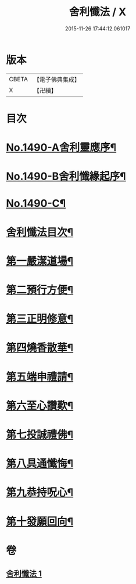 #+TITLE: 舍利懺法 / X
#+DATE: 2015-11-26 17:44:12.061017
* 版本
 |     CBETA|【電子佛典集成】|
 |         X|【卍續】    |

* 目次
* [[file:KR6k0201_001.txt::001-0621b1][No.1490-A舍利靈應序¶]]
* [[file:KR6k0201_001.txt::0621c6][No.1490-B舍利懺緣起序¶]]
* [[file:KR6k0201_001.txt::0622a17][No.1490-C¶]]
* [[file:KR6k0201_001.txt::0622c2][舍利懺法目次¶]]
* [[file:KR6k0201_001.txt::0622c15][第一嚴潔道場¶]]
* [[file:KR6k0201_001.txt::0623a16][第二預行方便¶]]
* [[file:KR6k0201_001.txt::0623b5][第三正明修意¶]]
* [[file:KR6k0201_001.txt::0623c20][第四燒香散華¶]]
* [[file:KR6k0201_001.txt::0624a14][第五端申禮請¶]]
* [[file:KR6k0201_001.txt::0624c22][第六至心讚歎¶]]
* [[file:KR6k0201_001.txt::0625a19][第七投誠禮佛¶]]
* [[file:KR6k0201_001.txt::0625c14][第八具通懺悔¶]]
* [[file:KR6k0201_001.txt::0626a11][第九恭持呪心¶]]
* [[file:KR6k0201_001.txt::0626b3][第十發願回向¶]]
* 卷
** [[file:KR6k0201_001.txt][舍利懺法 1]]
